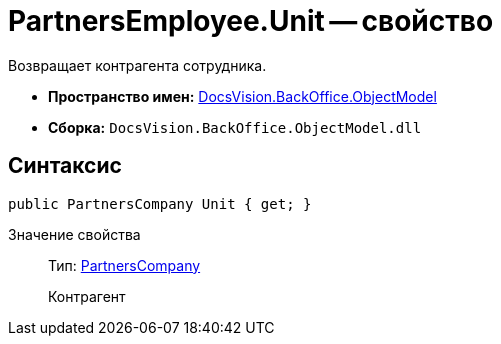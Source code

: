 = PartnersEmployee.Unit -- свойство

Возвращает контрагента сотрудника.

* *Пространство имен:* xref:api/DocsVision/Platform/ObjectModel/ObjectModel_NS.adoc[DocsVision.BackOffice.ObjectModel]
* *Сборка:* `DocsVision.BackOffice.ObjectModel.dll`

== Синтаксис

[source,csharp]
----
public PartnersCompany Unit { get; }
----

Значение свойства::
Тип: xref:api/DocsVision/BackOffice/ObjectModel/PartnersCompany_CL.adoc[PartnersCompany]
+
Контрагент
